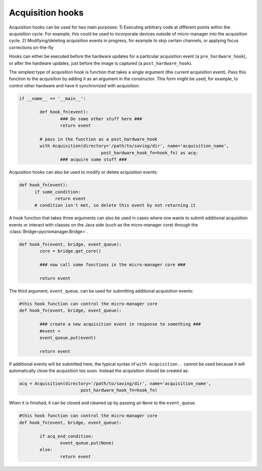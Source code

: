 .. _acq_hooks:

****************************************************************
Acquisition hooks
****************************************************************

Acquisition hooks can be used for two main purposes: 1) Executing arbitrary code at different points within the acquisition cycle. For example, this could be used to incorporate devices outside of micro-manager into the acquisition cycle. 2) Modifying/deleting acquisition events in progress, for example to skip certain channels, or applying focus corrections on-the-fly

Hooks can either be executed before the hardware updates for a particular acquisition event (a ``pre_hardware_hook``), or after the hardware updates, just before the image is captured (a ``post_hardware_hook``). 

The simplest type of acquisition hook is function that takes a single argument (the current acquisition event). Pass this function to the acquisition by adding it as an argument in the constructor. This form might be used, for example, to control other hardware and have it synchronized with acquisition.

.. code-block:: python

	if __name__ == '__main__':

		def hook_fn(event):
			### Do some other stuff here ###
			return event

		# pass in the function as a post_hardware_hook
		with Acquisition(directory='/path/to/saving/dir', name='acquisition_name',
	    				post_hardware_hook_fn=hook_fn) as acq:
	    		### acquire some stuff ###


Acquisition hooks can also be used to modify or delete acquisition events:

.. code-block:: python

  def hook_fn(event):
	if some_condition:
		return event
	# condition isn't met, so delete this event by not returning it


A hook function that takes three arguments can also be used in cases where one wants to submit additional acquisition events or interact with classes on the Java side (such as the micro-manager core) through the :class:`Bridge<pycromanager.Bridge>`.

.. code-block:: python
	
	def hook_fn(event, bridge, event_queue):
		core = bridge.get_core()

		### now call some functions in the micro-manager core ###

		return event

The third argument, ``event_queue``, can be used for submitting additional acquisition events:


.. code-block:: python
	
	#this hook function can control the micro-manager core
	def hook_fn(event, bridge, event_queue):

		### create a new acquisition event in response to something ###
		#event =
		event_queue.put(event)

		return event


If additional events will be submitted here, the typical syntax of ``with Acquisition..`` cannot be used because it will automatically close the acquisition too soon. Instead the acquisition should be created as:

.. code-block:: python

	acq = Acquisition(directory='/path/to/saving/dir', name='acquisition_name',
    				post_hardware_hook_fn=hook_fn)

When it is finished, it can be closed and cleaned up by passing an ``None`` to the ``event_queue``.

.. code-block:: python
	
	#this hook function can control the micro-manager core
	def hook_fn(event, bridge, event_queue):

		if acq_end_condition:
			event_queue.put(None)
		else:
			return event

	
